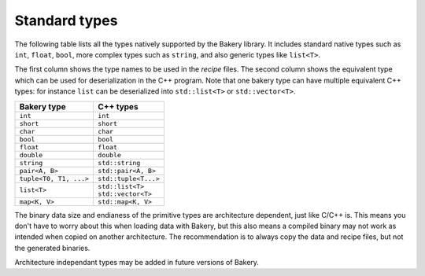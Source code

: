Standard types
==============

The following table lists all the types natively supported by the Bakery
library. It includes standard native types such as ``int``, ``float``,
``bool``, more complex types such as ``string``, and also generic types
like ``list<T>``.

The first column shows the type names to be used in the *recipe* files.
The second column shows the equivalent type which can be used for
deserialization in the C++ program. Note that one bakery type can have
multiple equivalent C++ types: for instance ``list`` can be deserialized
into ``std::list<T>`` or ``std::vector<T>``.

+------------------------+------------------------+
| Bakery type            | C++ types              |
+========================+========================+
| ``int``                | ``int``                |
+------------------------+------------------------+
| ``short``              | ``short``              |
+------------------------+------------------------+
| ``char``               | ``char``               |
+------------------------+------------------------+
| ``bool``               | ``bool``               |
+------------------------+------------------------+
| ``float``              | ``float``              |
+------------------------+------------------------+
| ``double``             | ``double``             |
+------------------------+------------------------+
| ``string``             | ``std::string``        |
+------------------------+------------------------+
| ``pair<A, B>``         | ``std::pair<A, B>``    |
+------------------------+------------------------+
| ``tuple<T0, T1, ...>`` | ``std::tuple<T...>``   |
+------------------------+------------------------+
| ``list<T>``            | | ``std::list<T>``     |
|                        | | ``std::vector<T>``   |
+------------------------+------------------------+
| ``map<K, V>``          | ``std::map<K, V>``     |
+------------------------+------------------------+

The binary data size and endianess of the primitive types are architecture
dependent, just like C/C++ is. This means you don't have to worry about this
when loading data with Bakery, but this also means a compiled binary may not
work as intended when copied on another architecture. The recommendation is to
always copy the data and recipe files, but not the generated binaries.

Architecture independant types may be added in future versions of Bakery.
